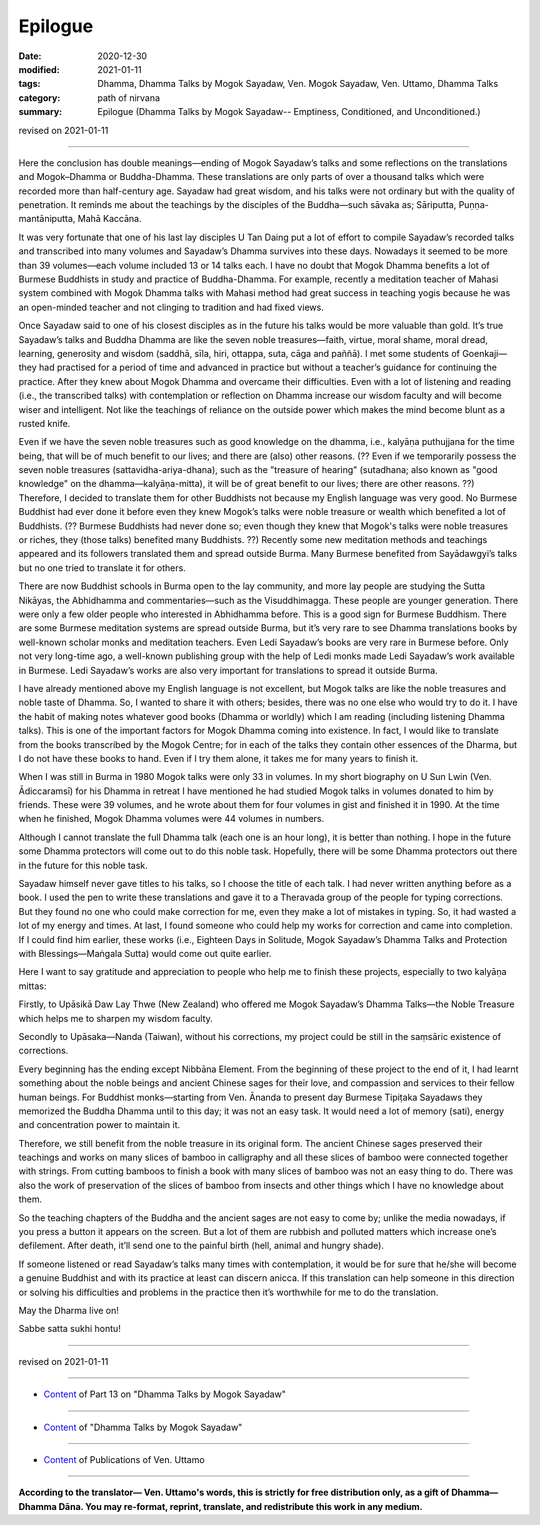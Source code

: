 ===========================
Epilogue
===========================

:date: 2020-12-30
:modified: 2021-01-11
:tags: Dhamma, Dhamma Talks by Mogok Sayadaw, Ven. Mogok Sayadaw, Ven. Uttamo, Dhamma Talks
:category: path of nirvana
:summary: Epilogue (Dhamma Talks by Mogok Sayadaw-- Emptiness, Conditioned, and Unconditioned.)

revised on 2021-01-11

------

Here the conclusion has double meanings—ending of Mogok Sayadaw’s talks and some reflections on the translations and Mogok–Dhamma or Buddha-Dhamma. These translations are only parts of over a thousand talks which were recorded more than half-century age. Sayadaw had great wisdom, and his talks were not ordinary but with the quality of penetration. It reminds me about the teachings by the disciples of the Buddha—such sāvaka as; Sāriputta, Puṇṇa-mantāniputta, Mahā Kaccāna. 

It was very fortunate that one of his last lay disciples U Tan Daing put a lot of effort to compile Sayadaw’s recorded talks and transcribed into many volumes and Sayadaw’s Dhamma survives into these days. Nowadays it seemed to be more than 39 volumes—each volume included 13 or 14 talks each. I have no doubt that Mogok Dhamma benefits a lot of Burmese Buddhists in study and practice of Buddha-Dhamma. For example, recently a meditation teacher of Mahasi system combined with Mogok Dhamma talks with Mahasi method had great success in teaching yogis because he was an open-minded teacher and not clinging to tradition and had fixed views. 

Once Sayadaw said to one of his closest disciples as in the future his talks would be more valuable than gold. It’s true Sayadaw’s talks and Buddha Dhamma are like the seven noble treasures—faith, virtue, moral shame, moral dread, learning, generosity and wisdom (saddhā, sīla, hiri, ottappa, suta, cāga and paññā). I met some students of Goenkaji—they had practised for a period of time and advanced in practice but without a teacher’s guidance for continuing the practice. After they knew about Mogok Dhamma and overcame their difficulties. Even with a lot of listening and reading (i.e., the transcribed talks) with contemplation or reflection on Dhamma increase our wisdom faculty and will become wiser and intelligent. Not like the teachings of reliance on the outside power which makes the mind become blunt as a rusted knife. 

Even if we have the seven noble treasures such as good knowledge on the dhamma, i.e., kalyāṇa puthujjana for the time being, that will be of much benefit to our lives; and there are (also) other reasons. (?? Even if we temporarily possess the seven noble treasures (sattavidha-ariya-dhana), such as the "treasure of hearing" (sutadhana; also known as "good knowledge" on the dhamma—kalyāṇa-mitta), it will be of great benefit to our lives; there are other reasons. ??) Therefore, I decided to translate them for other Buddhists not because my English language was very good. No Burmese Buddhist had ever done it before even they knew Mogok’s talks were noble treasure or wealth which benefited a lot of Buddhists. (?? Burmese Buddhists had never done so; even though they knew that Mogok's talks were noble treasures or riches, they (those talks) benefited many Buddhists. ??) Recently some new meditation methods and teachings appeared and its followers translated them and spread outside Burma. Many Burmese benefited from Sayādawgyi’s talks but no one tried to translate it for others.

There are now Buddhist schools in Burma open to the lay community, and more lay people are studying the Sutta Nikāyas, the Abhidhamma and commentaries—such as the Visuddhimagga. These people are younger generation. There were only a few older people who interested in Abhidhamma before. This is a good sign for Burmese Buddhism. There are some Burmese meditation systems are spread outside Burma, but it’s very rare to see Dhamma translations books by well-known scholar monks and meditation teachers. Even Ledi Sayadaw’s books are very rare in Burmese before. Only not very long-time ago, a well-known publishing group with the help of Ledi monks made Ledi Sayadaw’s work available in Burmese. Ledi Sayadaw’s works are also very important for translations to spread it outside Burma.

I have already mentioned above my English language is not excellent, but Mogok talks are like the noble treasures and noble taste of Dhamma. So, I wanted to share it with others; besides, there was no one else who would try to do it. I have the habit of making notes whatever good books (Dhamma or worldly) which I am reading (including listening Dhamma talks). This is one of the important factors for Mogok Dhamma coming into existence. In fact, I would like to translate from the books transcribed by the Mogok Centre; for in each of the talks they contain other essences of the Dharma, but I do not have these books to hand. Even if I try them alone, it takes me for many years to finish it.

When I was still in Burma in 1980 Mogok talks were only 33 in volumes. In my short biography on U Sun Lwin (Ven. Ādiccaramsī) for his Dhamma in retreat I have mentioned he had studied Mogok talks in volumes donated to him by friends. These were 39 volumes, and he wrote about them for four volumes in gist and finished it in 1990. At the time when he finished, Mogok Dhamma volumes were 44 volumes in numbers.

Although I cannot translate the full Dhamma talk (each one is an hour long), it is better than nothing. I hope in the future some Dhamma protectors will come out to do this noble task. Hopefully, there will be some Dhamma protectors out there in the future for this noble task.

Sayadaw himself never gave titles to his talks, so I choose the title of each talk. I had never written anything before as a book. I used the pen to write these translations and gave it to a Theravada group of the people for typing corrections. But they found no one who could make correction for me, even they make a lot of mistakes in typing. So, it had wasted a lot of my energy and times. At last, I found someone who could help my works for correction and came into completion. If I could find him earlier, these works (i.e., Eighteen Days in Solitude, Mogok Sayadaw’s Dhamma Talks and Protection with Blessings—Maṅgala Sutta) would come out quite earlier.

Here I want to say gratitude and appreciation to people who help me to finish these projects, especially to two kalyāṇa mittas:

Firstly, to Upāsikā Daw Lay Thwe (New Zealand) who offered me Mogok Sayadaw’s Dhamma Talks—the Noble Treasure which helps me to sharpen my wisdom faculty.

Secondly to Upāsaka—Nanda (Taiwan), without his corrections, my project could be still in the saṃsāric existence of corrections. 

Every beginning has the ending except Nibbāna Element. From the beginning of these project to the end of it, I had learnt something about the noble beings and ancient Chinese sages for their love, and compassion and services to their fellow human beings. For Buddhist monks—starting from Ven. Ānanda to present day Burmese Tipiṭaka Sayadaws they memorized the Buddha Dhamma until to this day; it was not an easy task. It would need a lot of memory (sati), energy and concentration power to maintain it. 

Therefore, we still benefit from the noble treasure in its original form. The ancient Chinese sages preserved their teachings and works on many slices of bamboo in calligraphy and all these slices of bamboo were connected together with strings. From cutting bamboos to finish a book with many slices of bamboo was not an easy thing to do. There was also the work of preservation of the slices of bamboo from insects and other things which I have no knowledge about them. 

So the teaching chapters of the Buddha and the ancient sages are not easy to come by; unlike the media nowadays, if you press a button it appears on the screen. But a lot of them are rubbish and polluted matters which increase one’s defilement. After death, it’ll send one to the painful birth (hell, animal and hungry shade).

If someone listened or read Sayadaw’s talks many times with contemplation, it would be for sure that he/she will become a genuine Buddhist and with its practice at least can discern anicca. If this translation can help someone in this direction or solving his difficulties and problems in the practice then it’s worthwhile for me to do the translation.

May the Dharma live on!

Sabbe satta sukhi hontu!

------

revised on 2021-01-11

------

- `Content <{filename}pt13-content-of-part13%zh.rst>`__ of Part 13 on "Dhamma Talks by Mogok Sayadaw"

------

- `Content <{filename}content-of-dhamma-talks-by-mogok-sayadaw%zh.rst>`__ of "Dhamma Talks by Mogok Sayadaw"

------

- `Content <{filename}../publication-of-ven-uttamo%zh.rst>`__ of Publications of Ven. Uttamo

------

**According to the translator— Ven. Uttamo's words, this is strictly for free distribution only, as a gift of Dhamma—Dhamma Dāna. You may re-format, reprint, translate, and redistribute this work in any medium.**

..
  2021-01-11 rev. proofread by bhante; old title: Conclusion (Postscript)
  2020-12-30 create rst; post on 12-30
